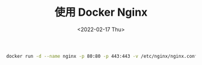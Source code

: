 #+TITLE: 使用 Docker Nginx
#+DATE: <2022-02-17 Thu>
#+HUGO_TAGS: 技术 Nginx Docker

#+BEGIN_SRC sh
docker run -d --name nginx -p 80:80 -p 443:443 -v /etc/nginx/nginx.conf:/etc/nginx/nginx.conf -v /etc/letsencrypt:/etc/letsencrypt -v /home/www/public:/home/www/public nginx:stable
#+END_SRC